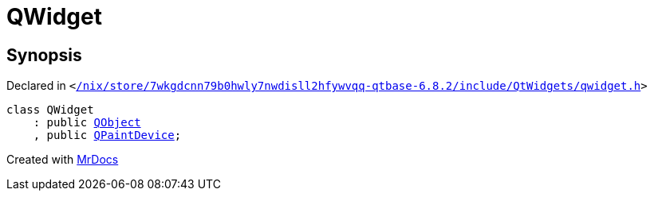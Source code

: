[#QWidget]
= QWidget
:relfileprefix: 
:mrdocs:


== Synopsis

Declared in `&lt;https://github.com/PrismLauncher/PrismLauncher/blob/develop//nix/store/7wkgdcnn79b0hwly7nwdisll2hfywvqq-qtbase-6.8.2/include/QtWidgets/qwidget.h#L98[&sol;nix&sol;store&sol;7wkgdcnn79b0hwly7nwdisll2hfywvqq&hyphen;qtbase&hyphen;6&period;8&period;2&sol;include&sol;QtWidgets&sol;qwidget&period;h]&gt;`

[source,cpp,subs="verbatim,replacements,macros,-callouts"]
----
class QWidget
    : public xref:QObject.adoc[QObject]
    , public xref:QPaintDevice.adoc[QPaintDevice];
----






[.small]#Created with https://www.mrdocs.com[MrDocs]#

